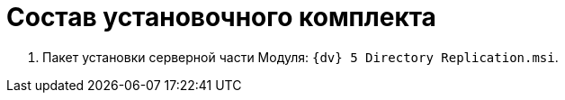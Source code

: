 = Состав установочного комплекта

. Пакет установки серверной части Модуля: `{dv} 5 Directory Replication.msi`.
